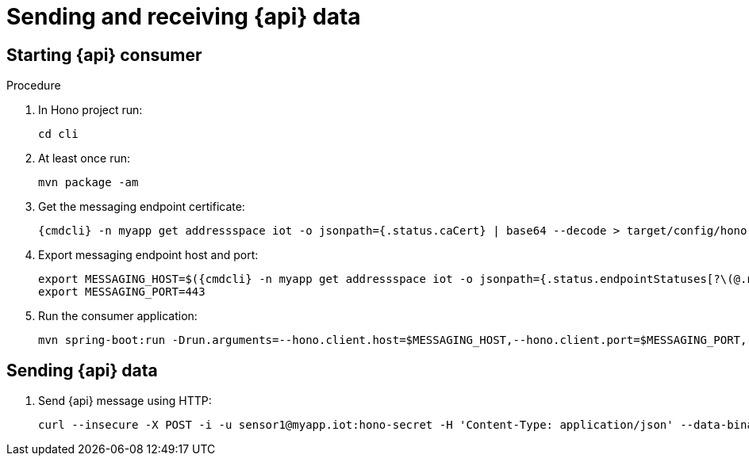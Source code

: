 [id='iot-{api}-{context}']

ifeval::["{cmdcli}" == "oc"]
:http-adapter: $(oc -n enmasse-infra get routes iot-http-adapter --template='{{ .spec.host }}')
endif::[]
ifeval::["{cmdcli}" == "kubectl"]
:http-adapter: $(kubectl -n enmasse-infra get service iot-http-adapter-external -o jsonpath={.status.loadBalancer.ingress[0].hostname}):30443
endif::[]

= Sending and receiving {api} data

.Procedure

== Starting {api} consumer

. In Hono project run:
+
[options="nowrap",subs="attributes"]
----
cd cli
----
. At least once run:
+
[options="nowrap",subs="attributes"]
----
mvn package -am
----
. Get the messaging endpoint certificate:
+
[options="nowrap",subs="attributes"]
----
{cmdcli} -n myapp get addressspace iot -o jsonpath={.status.caCert} | base64 --decode > target/config/hono-demo-certs-jar/tls.crt
----

. Export messaging endpoint host and port:
+
[options="nowrap",subs="attributes"]
----
export MESSAGING_HOST=$({cmdcli} -n myapp get addressspace iot -o jsonpath={.status.endpointStatuses[?\(@.name==\'messaging\'\)].externalHost})
export MESSAGING_PORT=443
----
ifeval::["{cmdcli}" == "kubectl"]
+
[NOTE]
====
If you are running Kubernetes in a development environment without a proper load balancer, you need to use the IP address of your local cluster and the port of the appropriate service; for example:
[options="nowrap",subs="attributes"]
----
export MESSAGING_HOST=localhost
export MESSAGING_PORT=5671
----
====
endif::[]

. Run the consumer application:
+
[options="nowrap",subs="attributes"]
----
mvn spring-boot:run -Drun.arguments=--hono.client.host=$MESSAGING_HOST,--hono.client.port=$MESSAGING_PORT,--hono.client.username=consumer,--hono.client.password=foobar,--tenant.id=myapp.iot,--hono.client.trustStorePath=target/config/hono-demo-certs-jar/tls.crt,--message.type={api}
----

== Sending {api} data

. Send {api} message using HTTP:
+
[options="nowrap",subs="attributes"]
----
curl --insecure -X POST -i -u sensor1@myapp.iot:hono-secret -H 'Content-Type: application/json' --data-binary '{"temp": 5}' https://{http-adapter}/{api}
----

// TODO cover using MQTT here
